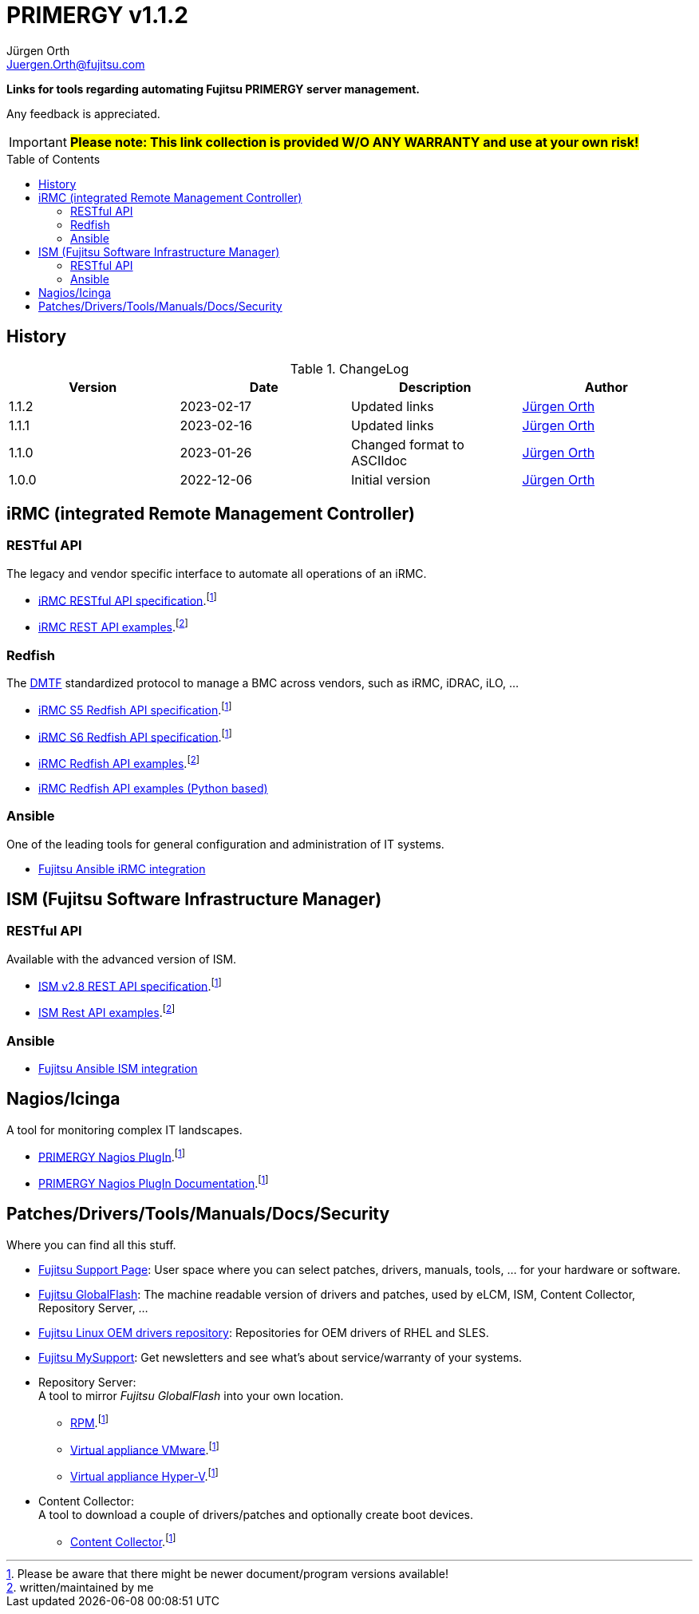 :author: Jürgen Orth
:email: Juergen.Orth@fujitsu.com
:version: v1.1.2

:imagesdir: img/
:toc: preamble
ifdef::env-github[]
:tip-caption: :bulb:
:note-caption: :information_source:
:important-caption: :heavy_exclamation_mark:
:caution-caption: :fire:
:warning-caption: :warning:
:imagesdir: https://github.com/fujitsu/ISMtools/blob/master/img/
endif::[]
= PRIMERGY {version}

[.lead]
*Links for tools regarding automating Fujitsu PRIMERGY server management.*

Any feedback is appreciated.

IMPORTANT: *#Please note: This link collection is provided W/O ANY WARRANTY and use at your own risk!#*

== History
.ChangeLog
[options="header"]
|=================
|Version|Date|Description|Author
|1.1.2|2023-02-17|Updated links|mailto:{email}[{Author}]
|1.1.1|2023-02-16|Updated links|mailto:{email}[{Author}]
|1.1.0|2023-01-26|Changed format to ASCIIdoc|mailto:{email}[{Author}]
|1.0.0|2022-12-06|Initial version|mailto:{email}[{Author}]
|=================

== iRMC (integrated Remote Management Controller)
=== RESTful API
The legacy and vendor specific interface to automate all operations of an iRMC.

    * https://support.ts.fujitsu.com/dl?ID=6863be99-5b75-48ef-9ad8-5751373482a6[iRMC RESTful API specification].footnote:fn-1[Please be aware that there might be newer document/program versions available!]

    * https://github.com/fujitsu/iRMC-REST-API[iRMC REST API examples].footnote:fn-2[written/maintained by me]

=== Redfish
The https://www.dmtf.org/standards/redfish[DMTF] standardized protocol to manage a BMC across vendors, such as iRMC, iDRAC, iLO, ...

    * https://support.ts.fujitsu.com/dl?ID=5e3d70b3-ade6-4961-91b3-1c4bdc5e0d84[iRMC S5 Redfish API specification].footnote:fn-1[]
 
    * https://support.ts.fujitsu.com/dl?ID=05f1e682-43f7-4c00-b3d3-2c2b91cdd56f[iRMC S6 Redfish API specification].footnote:fn-1[]
 
    * https://github.com/fujitsu/iRMCtools[iRMC Redfish API examples].footnote:fn-2[]
 
    * https://github.com/mmurayama/fujitsu-redfish-samples[iRMC Redfish API examples (Python based)]

=== Ansible 
One of the leading tools for general configuration and administration of IT systems.

    * https://github.com/fujitsu/fujitsu-ansible-irmc-integration[Fujitsu Ansible iRMC integration]

== ISM (Fujitsu Software Infrastructure Manager)
=== RESTful API 
Available with the advanced version of ISM.

    * https://support.ts.fujitsu.com/dl?ID=1bc17707-0d8a-4dda-81b3-a06bd7e0910b[ISM v2.8 REST API specification].footnote:fn-1[]
    * https://github.com/fujitsu/ISMtools[ISM Rest API examples].footnote:fn-2[]

=== Ansible
    * https://github.com/fujitsu/ism-ansible[Fujitsu Ansible ISM integration]

== Nagios/Icinga
A tool for monitoring complex IT landscapes.

   * https://support.ts.fujitsu.com/dl?ID=ffa3f833-3f05-4fe7-bcac-64f30bf7c0a8[PRIMERGY Nagios PlugIn].footnote:fn-1[]
   * https://support.ts.fujitsu.com/dl?ID=a8aeeb69-f040-4c0e-a1d2-c5f812b32bfb[PRIMERGY Nagios PlugIn Documentation].footnote:fn-1[]

== Patches/Drivers/Tools/Manuals/Docs/Security
Where you can find all this stuff.

   * https://support.ts.fujitsu.com[Fujitsu Support Page]: User space where you can select patches, drivers, manuals, tools, ... for your hardware or software.

   * https://support.ts.fujitsu.com/DownloadManager/globalflash[Fujitsu GlobalFlash]: The machine readable version of drivers and patches, used by eLCM, ISM, Content Collector, Repository Server, ...

   * https://support.ts.fujitsu.com/linux/pldp[Fujitsu Linux OEM drivers repository]: Repositories for OEM drivers of RHEL and SLES.

   * https://support.ts.fujitsu.com/IndexMySupport.asp[Fujitsu MySupport]: Get newsletters and see what's about service/warranty of your systems.

   * Repository Server: +
      A tool to mirror _Fujitsu GlobalFlash_ into your own location.

     ** https://support.ts.fujitsu.com/dl?ID=a3bfca8a-33a1-49bc-8b00-c3e795a2ed8b[RPM].footnote:fn-1[]
     ** https://support.ts.fujitsu.com/dl?ID=20e1532d-fe47-446e-bd39-6f2332c1c161[Virtual appliance VMware].footnote:fn-1[]
     ** https://support.ts.fujitsu.com/dl?ID=812cd74b-7514-4526-9eeb-5c846087dc18[Virtual appliance Hyper-V].footnote:fn-1[]

   * Content Collector: +
A tool to download a couple of drivers/patches and optionally create boot devices.

     ** https://support.ts.fujitsu.com/dl?ID=3a992351-ee5e-4b3b-936d-bcc771c764f2[Content Collector].footnote:fn-1[]



